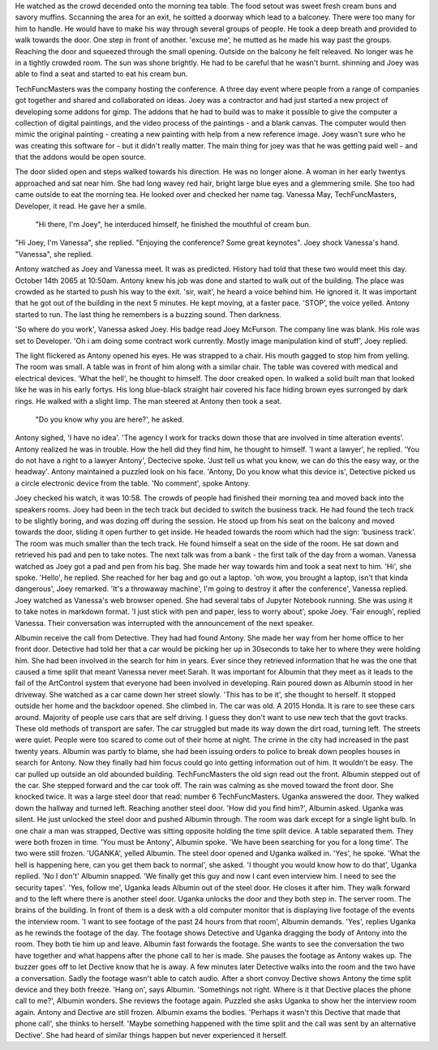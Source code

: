 He watched as the crowd decended onto the morning tea table. The food setout was sweet fresh cream buns and savory muffins. Sccanning the area for an
exit, he soitted a doorway which lead to a balconey. There were too many for him to handle. He would have to make
his way through several groups of people. He took a deep breath and provided to walk towards the door. One step in front of another.
'excuse me', he mutted  as he made his way past the groups. 
Reaching the door and squeezed through the small opening. 
Outside on the balcony he felt releaved. No longer was he in a tightly crowded room. The sun was shone brightly. He had to be careful that he wasn't burnt. 
shinning and Joey was able to find a seat
and started to eat his cream bun.

TechFuncMasters was the company hosting the conference. A three day event where people from a range of companies 
got together and shared and collaborated on ideas.
Joey was a contractor and had just started a new project of developing some addons for gimp. The addons that he had to build was to make it 
possible to give the computer a collection of digital paintings, and the video process of the paintings - and a blank canvas. The computer 
would then mimic the original painting - creating a new painting with help from a new reference image. Joey wasn't sure who he was creating 
this software for - but it didn't really matter. The main thing for joey was that he was getting paid well - and that the addons would be 
open source. 

The door slided open and steps walked towards his direction. He was no longer alone. A woman in her early twentys approached and sat near him. 
She had long wavey red hair, bright large blue eyes and a glemmering smile. She too had came outside to eat
the morning tea. He looked over and checked her name tag. Vanessa May, TechFuncMasters, Developer, it read. He gave her a smile.
	"Hi there, I'm Joey", he interduced himself, he finished the mouthful of cream bun. 
"Hi Joey, I'm Vanessa", she replied. "Enjoying the conference? Some great keynotes". Joey shock Vanessa's hand. 
"Vanessa", she replied. 

Antony watched as Joey and Vanessa meet. It was as predicted. History had told that these two would meet this day. October 14th 2065 at 
10:50am. Antony knew his job was done and started to walk out of the building. The place was crowded as he started to push his way to the 
exit.
'sir, wait', he heard a voice behind him. He ignored it. It was important that he got out of the building in the next 5 minutes. He kept 
moving, at a faster pace. 'STOP', the voice yelled. Antony started to run. The last thing he remembers is a buzzing sound. Then darkness.

'So where do you work', Vanessa asked Joey. His badge read Joey McFurson. The company line was blank. His role was set to Developer. 
'Oh i am doing some contract work currently. Mostly image manipulation kind of stuff', Joey replied. 

The light flickered as Antony opened his eyes. He was strapped to a chair. His mouth gagged to stop him from yelling. The room was small.
A table was in front of him along with a similar chair. The table was covered with  medical and electrical devices.
'What the hell', he thought to himself. The  door creaked open. In walked a solid built man that looked like he was in his early fortys.
His long blue-black straight hair covered his face hiding brown eyes surronged by dark rings. He walked with a slight limp. The man steered at 
Antony then took a seat. 

	"Do you know why you are here?', he asked.
Antony sighed, 'I have no idea'. 'The agency I work for tracks down those that are involved in time alteration events'. 
Antony realized he was in trouble. How the hell did they find him, he thought to himself. 'I want a lawyer', he replied. 
'You do not have a right to a lawyer Antony', Dectecive spoke. 'Just tell us what you know, we can do this the easy way, or the headway'.
Antony maintained a puzzled look on his face. 'Antony, Do you know what this device is', Detective picked us a circle electronic device
from the table. 'No comment', spoke Antony. 

Joey checked his watch, it was 10:58. The crowds of people had finished their morning tea and moved back into the speakers rooms. Joey
had been in the tech track but decided to switch the business track. He had found the tech track to be slightly boring, and was dozing 
off during the session. 
He stood up from his seat on the balcony and moved towards the door, sliding it open further to get inside. He headed towards the room 
which had the sign: 'business track'. The room was much smaller than the tech track. He found himself a seat on the side of the room. 
He sat down and retrieved his pad and pen to take notes. The next talk was from a bank - the first talk of the day from a woman. 
Vanessa watched as Joey got a pad and pen from his bag. She made her way towards him and took a seat next to him. 'Hi', she spoke.
'Hello', he replied. She reached for her bag and go out a laptop. 'oh wow, you brought a laptop, isn't that kinda dangerous', Joey
remarked. 'It's a throwaway machine', I'm going to destroy it after the conference', Vanessa replied.
Joey watched as Vanessa's web browser opened. She had several tabs of Jupyter Notebook running. She was using it to take notes in 
markdown format. 'I just stick with pen and paper, less to worry about', spoke Joey. 'Fair enough', replied Vanessa. Their 
conversation was interrupted with the announcement of the next speaker. 

Albumin receive the call from Detective. They had had found Antony. She made her way from her home office to her front door.
Detective had told her that a car would be picking her up in 30seconds to take her to where they were holding him. She had been 
involved in the search for him in years. Ever since they retrieved information that he was the one that caused a time split that
meant Vanessa never meet Sarah. It was important for Albumin that they meet as it leads to the fail of the ArtControl system 
that everyone had been involved in developing. 
Rain poured down as Albumin stood in her driveway. She watched as a car came down her street slowly. 'This has to be it', she
thought to herself. It stopped outside her home and the backdoor opened. She climbed in. 
The car was old. A 2015 Honda. It is rare to see these cars around. Majority of people use cars that are self driving. I guess they 
don't want to use new tech that the govt tracks. These old methods of transport are safer. The car struggled but made its way down 
the dirt road, turning left. The streets were quiet. People were too scared to come out of their home at night. The crime in the 
city had increased in the past twenty years. Albumin was partly to blame, she had been issuing orders to police to break down
peoples houses in search for Antony. Now they finally had him focus could go into getting information out of him. It wouldn't be 
easy. 
The car pulled up outside an old abounded building. TechFuncMasters the old sign read out the front. Albumin stepped out of the
car. She stepped forward and the car took off. The rain was calming as she moved toward the front door. She knocked twice. It was 
a large steel door that read: number 6 TechFuncMasters.   
Uganka answered the door. They walked down the hallway and turned left. Reaching another steel door. 'How did you find him?', 
Albumin asked. Uganka was silent. He just unlocked the steel door and pushed Albumin through. 
The room was dark except for a single light bulb. In one chair a man was strapped, Dective was sitting opposite holding the time split 
device. A table separated them. They were both frozen in time. 'You must be Antony', Albumin spoke. 'We have been searching 
for you for a long time'. The two were still frozen. 'UGANKA', yelled Albumin. The steel door opened and Uganka walked in. 
'Yes', he spoke. 'What the hell is happening here, can you get them back to normal', she asked. 'I thought you would know how to do 
that', Uganka replied. 'No I don't' Albumin snapped. 'We finally get this guy and now I cant even interview him. I need to see the 
security tapes'. 'Yes, follow me', Uganka leads Albumin out of the steel door. He closes it after him. They walk forward and to
the left where there is another steel door. Uganka unlocks the door and they both step in. The server room. The brains of the building. 
In front of them is a desk with a old computer monitor that is displaying live footage of the events the interview room. 
'I want to see footage of the past 24 hours from that room', Albumin demands. 'Yes', replies Uganka as he rewinds the footage of 
the day. 
The footage shows Detective and Uganka dragging the body of Antony into the room. They both tie him up and leave. Albumin fast 
forwards the footage. She wants to see the conversation the two have together and what happens after the phone call to her is made.
She pauses the footage as Antony wakes up. The buzzer goes off to let Dective know that he is away. A few minutes later Detective walks into 
the room and the two have a conversation. Sadly the footage wasn't able to catch audio. After a short convoy Dective shows Antony the time 
split device and they both freeze. 'Hang on', says Albumin. 'Somethings not right. Where is it that Dective places the phone call to me?',
Albumin wonders. She reviews the footage again. Puzzled she asks Uganka to show her the interview room again. 
Antony and Dective are still frozen. Albumin exams the bodies. 'Perhaps it wasn't this Dective that made that phone call', she thinks to 
herself. 'Maybe something happened with the time split and the call was sent by an alternative Dective'. She had heard of similar things 
happen but never experienced it herself. 
